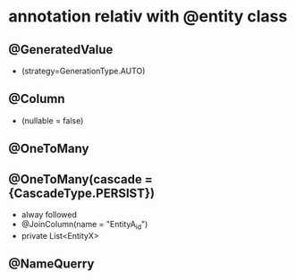 
* annotation relativ with @entity class
**  @GeneratedValue
-  (strategy=GenerationType.AUTO)
** @Column
- (nullable = false)
** @OneToMany
** @OneToMany(cascade = {CascadeType.PERSIST})
 - alway followed
 - @JoinColumn(name = "EntityA_id")
 - private List<EntityX> 

** @NameQuerry
    
